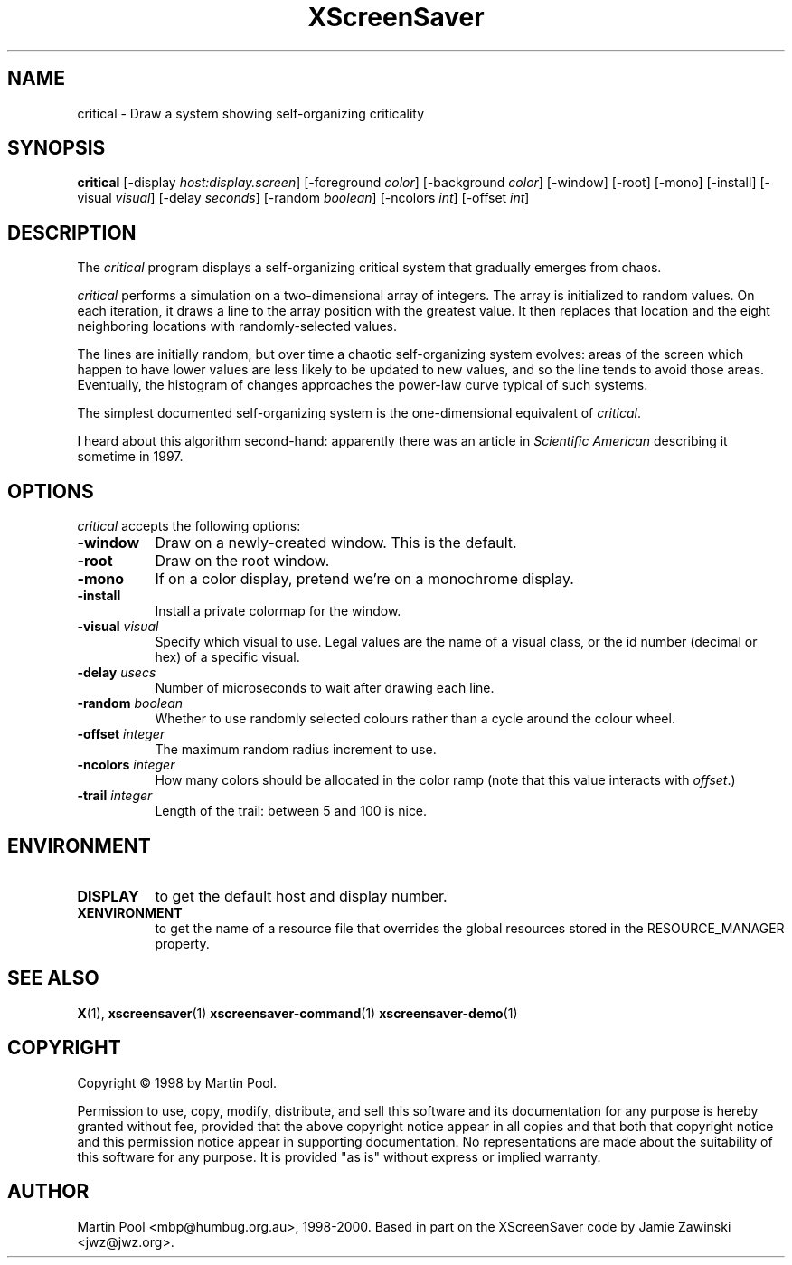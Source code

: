 .TH XScreenSaver 1 "08 Feb 2000" "X Version 11"
.SH NAME
critical - Draw a system showing self-organizing criticality
.SH SYNOPSIS
.B critical
[\-display \fIhost:display.screen\fP] [\-foreground \fIcolor\fP] [\-background \fIcolor\fP] [\-window] [\-root] [\-mono] [\-install] [\-visual \fIvisual\fP] [\-delay \fIseconds\fP] [\-random \fIboolean\fP] [\-ncolors \fIint\fP] [\-offset \fIint\fP] 
.SH DESCRIPTION
The \fIcritical\fP program displays a self-organizing critical system
that gradually emerges from chaos.

\fIcritical\fP performs a simulation on a two-dimensional array of
integers.  The array is initialized to random values.  On each
iteration, it draws a line to the array position with the greatest
value.  It then replaces that location and the eight neighboring
locations with randomly-selected values.

The lines are initially random, but over time a chaotic
self-organizing system evolves: areas of the screen which happen to
have lower values are less likely to be updated to new values, and so
the line tends to avoid those areas.  Eventually, the histogram of
changes approaches the power-law curve typical of such systems.

The simplest documented self-organizing system is the one-dimensional
equivalent of \fIcritical\fP.

I heard about this algorithm second-hand: apparently there was an
article in \fIScientific American\fP describing it sometime in 1997.
.SH OPTIONS
.I critical
accepts the following options:
.TP 8
.B \-window
Draw on a newly-created window.  This is the default.
.TP 8
.B \-root
Draw on the root window.
.TP 8
.B \-mono 
If on a color display, pretend we're on a monochrome display.
.TP 8
.B \-install
Install a private colormap for the window.
.TP 8
.B \-visual \fIvisual\fP
Specify which visual to use.  Legal values are the name of a visual class,
or the id number (decimal or hex) of a specific visual.
.TP 8
.B \-delay \fIusecs\fP
Number of microseconds to wait after drawing each line.
.TP 8
.B \-random \fIboolean\fP
Whether to use randomly selected colours rather than a cycle around
the colour wheel.
.TP 8
.B \-offset \fIinteger\fP
The maximum random radius increment to use.
.TP 8
.B \-ncolors \fIinteger\fP
How many colors should be allocated in the color ramp (note that this
value interacts with \fIoffset\fP.)
.TP 8
.B \-trail \fIinteger\fP
Length of the trail: between 5 and 100 is nice.
.SH ENVIRONMENT
.PP
.TP 8
.B DISPLAY
to get the default host and display number.
.TP 8
.B XENVIRONMENT
to get the name of a resource file that overrides the global resources
stored in the RESOURCE_MANAGER property.
.SH SEE ALSO
.BR X (1),
.BR xscreensaver (1)
.BR xscreensaver-command (1)
.BR xscreensaver-demo (1)
.SH COPYRIGHT
Copyright \(co 1998 by Martin Pool.

Permission to use, copy, modify, distribute, and sell this software
and its documentation for any purpose is hereby granted without fee,
provided that the above copyright notice appear in all copies and that
both that copyright notice and this permission notice appear in
supporting documentation.  No representations are made about the
suitability of this software for any purpose.  It is provided "as is"
without express or implied warranty.
.SH AUTHOR
Martin Pool <mbp@humbug.org.au>, 1998-2000.  Based in part on the
XScreenSaver code by Jamie Zawinski <jwz@jwz.org>.
